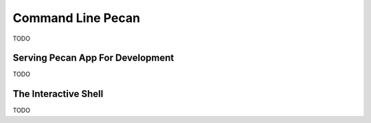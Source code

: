 .. _commands:

Command Line Pecan
==================
TODO

Serving Pecan App For Development
---------------------------------
TODO

The Interactive Shell
---------------------
TODO
